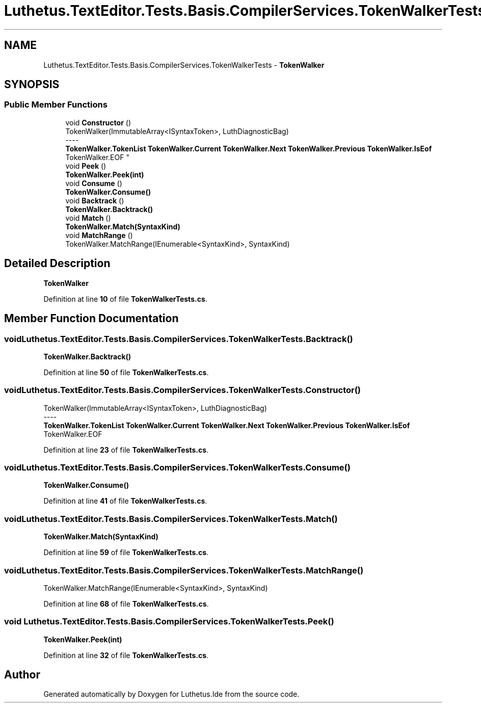.TH "Luthetus.TextEditor.Tests.Basis.CompilerServices.TokenWalkerTests" 3 "Version 1.0.0" "Luthetus.Ide" \" -*- nroff -*-
.ad l
.nh
.SH NAME
Luthetus.TextEditor.Tests.Basis.CompilerServices.TokenWalkerTests \- \fBTokenWalker\fP  

.SH SYNOPSIS
.br
.PP
.SS "Public Member Functions"

.in +1c
.ti -1c
.RI "void \fBConstructor\fP ()"
.br
.RI "TokenWalker(ImmutableArray<ISyntaxToken>, LuthDiagnosticBag) 
.br
----
.br
 \fBTokenWalker\&.TokenList\fP \fBTokenWalker\&.Current\fP \fBTokenWalker\&.Next\fP \fBTokenWalker\&.Previous\fP \fBTokenWalker\&.IsEof\fP TokenWalker\&.EOF "
.ti -1c
.RI "void \fBPeek\fP ()"
.br
.RI "\fBTokenWalker\&.Peek(int)\fP "
.ti -1c
.RI "void \fBConsume\fP ()"
.br
.RI "\fBTokenWalker\&.Consume()\fP "
.ti -1c
.RI "void \fBBacktrack\fP ()"
.br
.RI "\fBTokenWalker\&.Backtrack()\fP "
.ti -1c
.RI "void \fBMatch\fP ()"
.br
.RI "\fBTokenWalker\&.Match(SyntaxKind)\fP "
.ti -1c
.RI "void \fBMatchRange\fP ()"
.br
.RI "TokenWalker\&.MatchRange(IEnumerable<SyntaxKind>, SyntaxKind) "
.in -1c
.SH "Detailed Description"
.PP 
\fBTokenWalker\fP 
.PP
Definition at line \fB10\fP of file \fBTokenWalkerTests\&.cs\fP\&.
.SH "Member Function Documentation"
.PP 
.SS "void Luthetus\&.TextEditor\&.Tests\&.Basis\&.CompilerServices\&.TokenWalkerTests\&.Backtrack ()"

.PP
\fBTokenWalker\&.Backtrack()\fP 
.PP
Definition at line \fB50\fP of file \fBTokenWalkerTests\&.cs\fP\&.
.SS "void Luthetus\&.TextEditor\&.Tests\&.Basis\&.CompilerServices\&.TokenWalkerTests\&.Constructor ()"

.PP
TokenWalker(ImmutableArray<ISyntaxToken>, LuthDiagnosticBag) 
.br
----
.br
 \fBTokenWalker\&.TokenList\fP \fBTokenWalker\&.Current\fP \fBTokenWalker\&.Next\fP \fBTokenWalker\&.Previous\fP \fBTokenWalker\&.IsEof\fP TokenWalker\&.EOF 
.PP
Definition at line \fB23\fP of file \fBTokenWalkerTests\&.cs\fP\&.
.SS "void Luthetus\&.TextEditor\&.Tests\&.Basis\&.CompilerServices\&.TokenWalkerTests\&.Consume ()"

.PP
\fBTokenWalker\&.Consume()\fP 
.PP
Definition at line \fB41\fP of file \fBTokenWalkerTests\&.cs\fP\&.
.SS "void Luthetus\&.TextEditor\&.Tests\&.Basis\&.CompilerServices\&.TokenWalkerTests\&.Match ()"

.PP
\fBTokenWalker\&.Match(SyntaxKind)\fP 
.PP
Definition at line \fB59\fP of file \fBTokenWalkerTests\&.cs\fP\&.
.SS "void Luthetus\&.TextEditor\&.Tests\&.Basis\&.CompilerServices\&.TokenWalkerTests\&.MatchRange ()"

.PP
TokenWalker\&.MatchRange(IEnumerable<SyntaxKind>, SyntaxKind) 
.PP
Definition at line \fB68\fP of file \fBTokenWalkerTests\&.cs\fP\&.
.SS "void Luthetus\&.TextEditor\&.Tests\&.Basis\&.CompilerServices\&.TokenWalkerTests\&.Peek ()"

.PP
\fBTokenWalker\&.Peek(int)\fP 
.PP
Definition at line \fB32\fP of file \fBTokenWalkerTests\&.cs\fP\&.

.SH "Author"
.PP 
Generated automatically by Doxygen for Luthetus\&.Ide from the source code\&.

